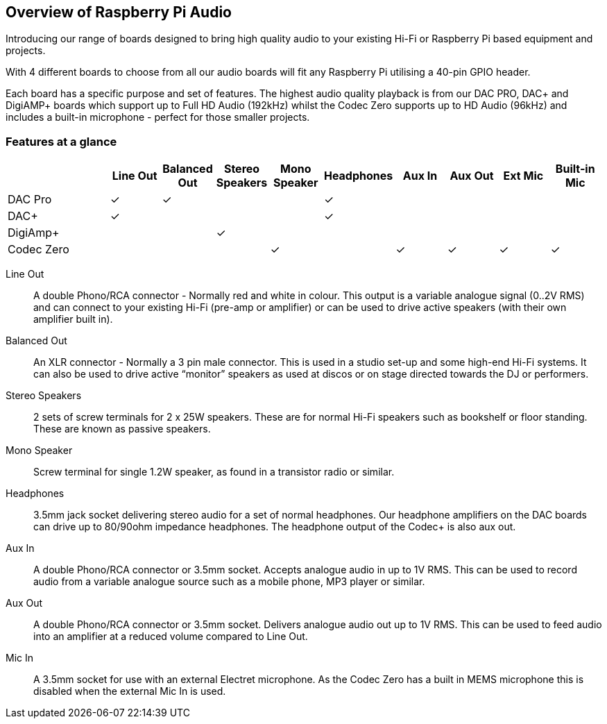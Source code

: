 == Overview of Raspberry Pi Audio
 
Introducing our range of boards designed to bring high quality audio to your existing Hi-Fi or Raspberry Pi based equipment and projects.

With 4 different boards to choose from all our audio boards will fit any Raspberry Pi utilising a 40-pin GPIO header.

Each board has a specific purpose and set of features. The highest audio quality playback is from our DAC PRO, DAC{plus} and DigiAMP{plus} boards which support up to Full HD Audio (192kHz) whilst the Codec Zero supports up to HD Audio (96kHz) and includes a built-in microphone - perfect for those smaller projects.

=== Features at a glance
[cols="2,1,1,1,1,1,1,1,1,1"]
|===
| | *Line Out* | *Balanced Out* | *Stereo Speakers* | *Mono Speaker* | *Headphones* | *Aux In* | *Aux Out* | *Ext Mic* | *Built-in Mic*

| DAC Pro ^| ✓ ^| ✓ | | ^| ✓ | | | | 
| DAC{plus} ^| ✓ | | | ^| ✓ | | | | 
| DigiAmp{plus} | | ^| ✓ | | | | | | 
| Codec Zero | | | ^| ✓ | ^| ✓ ^| ✓ ^| ✓ ^| ✓ 
|===

Line Out:: A double Phono/RCA connector - Normally red and white in colour. This output is a variable
analogue signal (0..2V RMS) and can connect to your existing Hi-Fi (pre-amp or amplifier) or can be used
to drive active speakers (with their own amplifier built in).
Balanced Out:: An XLR connector - Normally a 3 pin male connector. This is used in a studio set-up and some
high-end Hi-Fi systems. It can also be used to drive active “monitor” speakers as used at discos or on
stage directed towards the DJ or performers. 
Stereo Speakers:: 2 sets of screw terminals for 2 x 25W speakers. These are for normal Hi-Fi speakers such as bookshelf or floor
standing. These are known as passive speakers.
Mono Speaker:: Screw terminal for single 1.2W speaker, as found in a transistor radio or similar.
Headphones:: 3.5mm jack socket delivering stereo audio for a set of normal headphones. Our headphone amplifiers on the DAC boards can drive up to 80/90ohm impedance headphones. The headphone output of the Codec+ is also aux out.
Aux In:: A double Phono/RCA connector or 3.5mm socket. Accepts analogue audio in up to 1V RMS. This can be used to record audio from a variable analogue source such as a mobile phone, MP3 player or similar.
Aux Out:: A double Phono/RCA connector or 3.5mm socket. Delivers analogue audio out up to 1V RMS. This can be used to feed audio into an amplifier at a reduced volume compared to Line Out.
Mic In:: A 3.5mm socket for use with an external Electret microphone. As the Codec Zero has a built in MEMS microphone this is disabled when the external Mic In is used.
